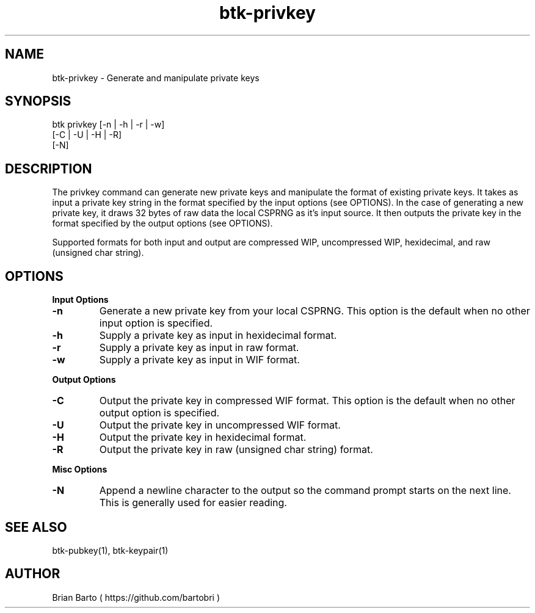 ."     Title: btk-privkey
."    Author: Brian Barto
."      Date: 01/22/2018
."
.TH "btk-privkey" 1 "01/23/2018" "1.0" "btk-privkey User Manual"
.SH NAME
btk-privkey - Generate and manipulate private keys
.SH SYNOPSIS
btk privkey [-n | -h | -r | -w]
            [-C | -U | -H | -R]
            [-N]
.SH DESCRIPTION
The privkey command can generate new private keys and manipulate the format of existing private keys. It takes as input a private key string in the format specified by the input options (see OPTIONS). In the case of generating a new private key, it draws 32 bytes of raw data the local CSPRNG as it's input source. It then outputs the private key in the format specified by the output options (see OPTIONS).
.PP
Supported formats for both input and output are compressed WIP, uncompressed WIP, hexidecimal, and raw (unsigned char string).
.SH OPTIONS
.B Input Options
.TP
.B -n
Generate a new private key from your local CSPRNG. This option is the default when no other input option is specified.
.TP
.B -h
Supply a private key as input in hexidecimal format.
.TP
.B -r
Supply a private key as input in raw format.
.TP
.B -w
Supply a private key as input in WIF format.
.PP
.B Output Options
.TP
.B -C
Output the private key in compressed WIF format. This option is the default when no other output option is specified.
.TP
.B -U
Output the private key in uncompressed WIF format.
.TP
.B -H
Output the private key in hexidecimal format.
.TP
.B -R
Output the private key in raw (unsigned char string) format.
.PP
.B Misc Options
.TP
.B -N
Append a newline character to the output so the command prompt starts on the next line. This is generally used for easier reading.
.SH "SEE ALSO"
btk-pubkey(1), btk-keypair(1)
.SH AUTHOR
Brian Barto ( https://github.com/bartobri )
